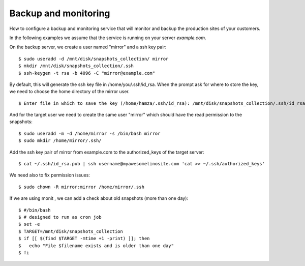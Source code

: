 =====================
Backup and monitoring
=====================

How to configure a backup and monitoring service that will monitor and backup
the production sites of your customers.

In the following examples we  assume that the service is running on your server
`example.com`.

On the backup server, we create a user named "mirror" and a ssh key pair::

    $ sudo useradd -d /mnt/disk/snapshots_collection/ mirror
    $ mkdir /mnt/disk/snapshots_collection/.ssh
    $ ssh-keygen -t rsa -b 4096 -C "mirror@example.com"

By default, this will generate the ssh key file in /home/you/.ssh/id_rsa.
When the prompt ask for where to store the key, we need to choose the home directory of the mirror user. ::

    $ Enter file in which to save the key (/home/hamza/.ssh/id_rsa): /mnt/disk/snapshots_collection/.ssh/id_rsa

And for the target user we need to create the same user "mirror" which should
have the read permission to the snapshots::

    $ sudo useradd -m -d /home/mirror -s /bin/bash mirror
    $ sudo mkdir /home/mirror/.ssh/

Add the ssh key pair of mirror from example.com to the authorized_keys of the target server::

    $ cat ~/.ssh/id_rsa.pub | ssh username@myawesomelinosite.com 'cat >> ~/.ssh/authorized_keys'

We need also to fix permission issues::

    $ sudo chown -R mirror:mirror /home/mirror/.ssh

If we are using monit , we can add a check about old snapshots (more than one day)::

    $ #/bin/bash
    $ # designed to run as cron job
    $ set -e
    $ TARGET=/mnt/disk/snapshots_collection
    $ if [[ $(find $TARGET -mtime +1 -print) ]]; then
    $   echo "File $filename exists and is older than one day"
    $ fi
